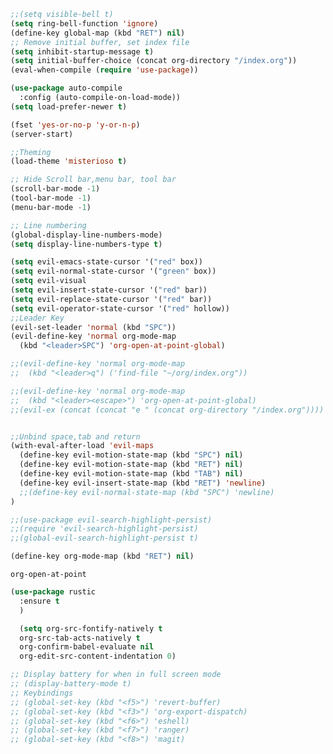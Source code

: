 #+NAME: Initial Config
#+BEGIN_SRC emacs-lisp
;;(setq visible-bell t)
(setq ring-bell-function 'ignore)
(define-key global-map (kbd "RET") nil)
;; Remove initial buffer, set index file
(setq inhibit-startup-message t)
(setq initial-buffer-choice (concat org-directory "/index.org"))
(eval-when-compile (require 'use-package))

(use-package auto-compile
  :config (auto-compile-on-load-mode))
(setq load-prefer-newer t)

(fset 'yes-or-no-p 'y-or-n-p)
(server-start)

;;Theming
(load-theme 'misterioso t)

;; Hide Scroll bar,menu bar, tool bar
(scroll-bar-mode -1)
(tool-bar-mode -1)
(menu-bar-mode -1)

;; Line numbering
(global-display-line-numbers-mode)
(setq display-line-numbers-type t)
#+END_SRC

#+NAME: Evil Config
#+BEGIN_SRC emacs-lisp
(setq evil-emacs-state-cursor '("red" box))
(setq evil-normal-state-cursor '("green" box))
(setq evil-visual
(setq evil-insert-state-cursor '("red" bar))
(setq evil-replace-state-cursor '("red" bar))
(setq evil-operator-state-cursor '("red" hollow))
;;Leader Key
(evil-set-leader 'normal (kbd "SPC"))
(evil-define-key 'normal org-mode-map
  (kbd "<leader>SPC") 'org-open-at-point-global)

;;(evil-define-key 'normal org-mode-map
;;  (kbd "<leader>q") ('find-file "~/org/index.org"))

;;(evil-define-key 'normal org-mode-map
;;  (kbd "<leader><escape>") 'org-open-at-point-global)
;;(evil-ex (concat (concat "e " (concat org-directory "/index.org"))))


;;Unbind space,tab and return
(with-eval-after-load 'evil-maps
  (define-key evil-motion-state-map (kbd "SPC") nil)
  (define-key evil-motion-state-map (kbd "RET") nil)
  (define-key evil-motion-state-map (kbd "TAB") nil)
  (define-key evil-insert-state-map (kbd "RET") 'newline)
  ;;(define-key evil-normal-state-map (kbd "SPC") 'newline)
)

;;(use-package evil-search-highlight-persist)
;;(require 'evil-search-highlight-persist)
;;(global-evil-search-highlight-persist t)
#+END_SRC

#+NAME: Org Config
#+Begin_SRC emacs-lisp
(define-key org-mode-map (kbd "RET") nil)
#+END_SRC

#+RESULTS: Org Config
: org-open-at-point

#+NAME: Rust Config
#+BEGIN_SRC emacs-lisp
(use-package rustic
  :ensure t
  )
#+END_SRC



#+NAME: Misc Config, clean this up into separate sections TODO
#+BEGIN_SRC emacs-lisp
    (setq org-src-fontify-natively t
	org-src-tab-acts-natively t
	org-confirm-babel-evaluate nil
	org-edit-src-content-indentation 0)

  ;; Display battery for when in full screen mode
  ;; (display-battery-mode t)
  ;; Keybindings
  ;; (global-set-key (kbd "<f5>") 'revert-buffer)
  ;; (global-set-key (kbd "<f3>") 'org-export-dispatch)
  ;; (global-set-key (kbd "<f6>") 'eshell) 
  ;; (global-set-key (kbd "<f7>") 'ranger) 
  ;; (global-set-key (kbd "<f8>") 'magit) 
#+END_SRC
